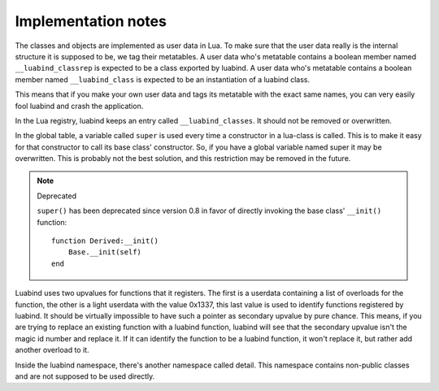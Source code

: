 Implementation notes
====================

The classes and objects are implemented as user data in Lua. To make sure that
the user data really is the internal structure it is supposed to be, we tag
their metatables. A user data who's metatable contains a boolean member named
``__luabind_classrep`` is expected to be a class exported by luabind. A user
data who's metatable contains a boolean member named ``__luabind_class`` is
expected to be an instantiation of a luabind class.

This means that if you make your own user data and tags its metatable with the
exact same names, you can very easily fool luabind and crash the application.

In the Lua registry, luabind keeps an entry called ``__luabind_classes``. It
should not be removed or overwritten.

In the global table, a variable called ``super`` is used every time a
constructor in a lua-class is called. This is to make it easy for that
constructor to call its base class' constructor. So, if you have a global
variable named super it may be overwritten. This is probably not the best
solution, and this restriction may be removed in the future.

.. note:: Deprecated

  ``super()`` has been deprecated since version 0.8 in favor of directly
  invoking the base class' ``__init()`` function::

    function Derived:__init()
        Base.__init(self)
    end

Luabind uses two upvalues for functions that it registers. The first is a
userdata containing a list of overloads for the function, the other is a light
userdata with the value 0x1337, this last value is used to identify functions
registered by luabind. It should be virtually impossible to have such a pointer
as secondary upvalue by pure chance. This means, if you are trying to replace
an existing function with a luabind function, luabind will see that the
secondary upvalue isn't the magic id number and replace it. If it can identify
the function to be a luabind function, it won't replace it, but rather add
another overload to it.

Inside the luabind namespace, there's another namespace called detail. This
namespace contains non-public classes and are not supposed to be used directly.
